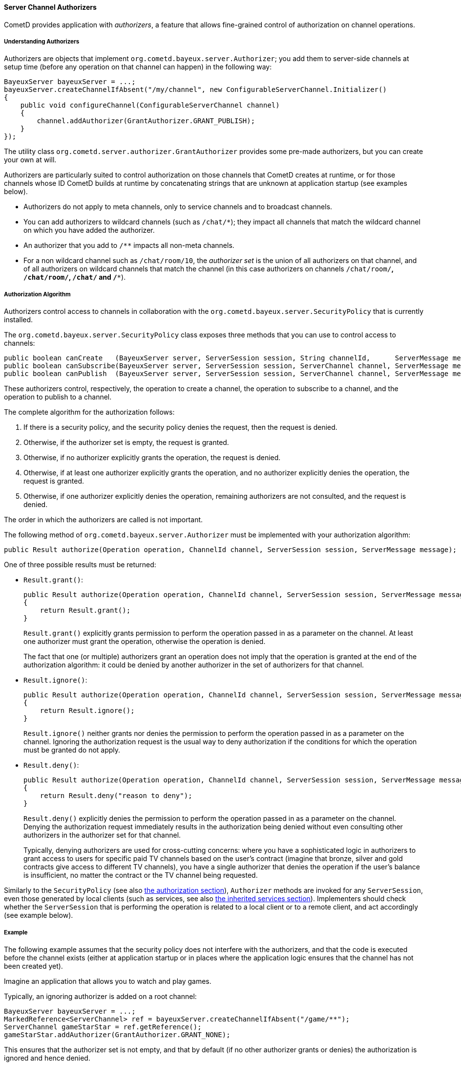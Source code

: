 
[[_java_server_authorizers]]
==== Server Channel Authorizers

CometD provides application with _authorizers_, a feature that allows
fine-grained control of authorization on channel operations.

===== Understanding Authorizers

Authorizers are objects that implement `org.cometd.bayeux.server.Authorizer`;
you add them to server-side channels at setup time (before any operation on
that channel can happen) in the following way:

====
[source,java]
----
BayeuxServer bayeuxServer = ...;
bayeuxServer.createChannelIfAbsent("/my/channel", new ConfigurableServerChannel.Initializer()
{
    public void configureChannel(ConfigurableServerChannel channel)
    {
        channel.addAuthorizer(GrantAuthorizer.GRANT_PUBLISH);
    }
});
----
====

The utility class `org.cometd.server.authorizer.GrantAuthorizer` provides
some pre-made authorizers, but you can create your own at will.

Authorizers are particularly suited to control authorization on those channels
that CometD creates at runtime, or for those channels whose ID CometD builds
at runtime by concatenating strings that are unknown at application startup
(see examples below).

* Authorizers do not apply to meta channels, only to service channels and to
  broadcast channels.
* You can add authorizers to wildcard channels (such as `/chat/*`); they impact
  all channels that match the wildcard channel on which you have added the authorizer.
* An authorizer that you add to `/**` impacts all non-meta channels.
* For a non wildcard channel such as `/chat/room/10`, the _authorizer set_ is
  the union of all authorizers on that channel, and of all authorizers on
  wildcard channels that match the channel (in this case authorizers on
  channels `/chat/room/*`, `/chat/room/**`, `/chat/**` and `/**`).

===== Authorization Algorithm

Authorizers control access to channels in collaboration with the
`org.cometd.bayeux.server.SecurityPolicy` that is currently installed.

The `org.cometd.bayeux.server.SecurityPolicy` class exposes three methods that
you can use to control access to channels:

====
[source,java]
----
public boolean canCreate   (BayeuxServer server, ServerSession session, String channelId,      ServerMessage message);
public boolean canSubscribe(BayeuxServer server, ServerSession session, ServerChannel channel, ServerMessage message);
public boolean canPublish  (BayeuxServer server, ServerSession session, ServerChannel channel, ServerMessage message);
----
====

These authorizers control, respectively, the operation to create a channel,
the operation to subscribe to a channel, and the operation to publish to a channel.

The complete algorithm for the authorization follows: 

. If there is a security policy, and the security policy denies the request, then the request is denied.
. Otherwise, if the authorizer set is empty, the request is granted.
. Otherwise, if no authorizer explicitly grants the operation, the request is denied.
. Otherwise, if at least one authorizer explicitly grants the operation, and
  no authorizer explicitly denies the operation, the request is granted.
. Otherwise, if one authorizer explicitly denies the operation, remaining
  authorizers are not consulted, and the request is denied.

The order in which the authorizers are called is not important. 

The following method of `org.cometd.bayeux.server.Authorizer` must be
implemented with your authorization algorithm:

====
[source,java]
----
public Result authorize(Operation operation, ChannelId channel, ServerSession session, ServerMessage message);
----
====

One of three possible results must be returned: 

* `Result.grant()`:
+
====
[source,java]
----
public Result authorize(Operation operation, ChannelId channel, ServerSession session, ServerMessage message);
{
    return Result.grant();
}
----
====
`Result.grant()` explicitly grants permission to perform the operation
    passed in as a parameter on the channel.
    At least one authorizer must grant the operation, otherwise the operation
    is denied.
+
The fact that one (or multiple) authorizers grant an operation does not imply
that the operation is granted at the end of the authorization algorithm: it
could be denied by another authorizer in the set of authorizers for that channel.

* `Result.ignore()`:
+
====
[source,java]
----
public Result authorize(Operation operation, ChannelId channel, ServerSession session, ServerMessage message);
{
    return Result.ignore();
}
----
====
`Result.ignore()` neither grants nor denies the permission to perform
    the operation passed in as a parameter on the channel.
    Ignoring the authorization request is the usual way to deny authorization
    if the conditions for which the operation must be granted do not apply.
+

* `Result.deny()`:
+
====
[source,java]
----
public Result authorize(Operation operation, ChannelId channel, ServerSession session, ServerMessage message);
{
    return Result.deny("reason to deny");
}
----
====
`Result.deny()` explicitly denies the permission to perform the operation
    passed in as a parameter on the channel.
    Denying the authorization request immediately results in the authorization
    being denied without even consulting other authorizers in the authorizer
    set for that channel.
+
Typically, denying authorizers are used for cross-cutting concerns: where you
have a sophisticated logic in authorizers to grant access to users for
specific paid TV channels based on the user's contract (imagine that bronze,
silver and gold contracts give access to different TV channels), you have a
single authorizer that denies the operation if the user's balance is insufficient,
no matter the contract or the TV channel being requested.

Similarly to the `SecurityPolicy` (see also
<<_java_server_authorization,the authorization section>>), `Authorizer` methods
are invoked for any `ServerSession`, even those generated by local clients
(such as services, see also <<_java_server_services_inherited,the inherited services section>>).
Implementers should check whether the `ServerSession` that is performing the
operation is related to a local client or to a remote client, and act
accordingly (see example below).

===== Example

The following example assumes that the security policy does not interfere
with the authorizers, and that the code is executed before the channel exists
(either at application startup or in places where the application logic ensures
that the channel has not been created yet).

Imagine an application that allows you to watch and play games. 

Typically, an ignoring authorizer is added on a root channel: 

====
[source,java]
----
BayeuxServer bayeuxServer = ...;
MarkedReference<ServerChannel> ref = bayeuxServer.createChannelIfAbsent("/game/**");
ServerChannel gameStarStar = ref.getReference();
gameStarStar.addAuthorizer(GrantAuthorizer.GRANT_NONE);
----
====

This ensures that the authorizer set is not empty, and that by default (if
no other authorizer grants or denies) the authorization is ignored and hence denied.

Only captains can start a new game, and to do so they create a new channel
for that game, for example `/game/123` (where `123` is the gameId):

====
[source,java]
----
gameStarStar.addAuthorizer(new Authorizer()
{
    public Result authorize(Operation operation, ChannelId channel, ServerSession session, ServerMessage message)
    {
        // Always grant authorization to local clients
        if (session.isLocalSession())
            return Result.grant();

        boolean isCaptain = isCaptain(session);
        boolean isGameChannel = !channel.isWild() && new ChannelId("/game").isParentOf(channel);
        if (operation == Operation.CREATE && isCaptain && isGameChannel)
            return Result.grant();
        return Result.ignore();
    }
});
----
====

Everyone can watch the game: 

====
[source,java]
----
gameStarStar.addAuthorizer(GrantAuthorizer.GRANT_SUBSCRIBE);
----
====

Only players can play:

====
[source,java]
----
ServerChannel gameChannel = bayeuxServer.getChannel("/game/" + gameId);
gameChannel.addAuthorizer(new Authorizer()
{
    public Result authorize(Operation operation, ChannelId channel, ServerSession session, ServerMessage message)
    {
        // Always grant authorization to local clients
        if (session.isLocalSession())
            return Result.grant();

        boolean isPlayer = isPlayer(session, channel);
        if (operation == Operation.PUBLISH && isPlayer)
            return Result.grant();
        return Result.ignore();
    }
});
----
====

The authorizers are the following: 

====
----
/game/**  --> one authorizer that ignores everything
          --> one authorizer that grants captains authority to create games
          --> one authorizer that grants everyone the ability to watch games
/game/123 --> one authorizer that grants players the ability to play
----
====

Imagine that later you want to forbid criminal supporters to watch games,
so you can add another authorizer (instead of modifying the one that
allows everyone to watch games):

====
[source,java]
----
gameStarStar.addAuthorizer(new Authorizer()
{
    public Result authorize(Operation operation, ChannelId channel, ServerSession session, ServerMessage message)
    {
        // Always grant authorization to local clients
        if (session.isLocalSession())
            return Result.grant();

        boolean isCriminalSupporter = isCriminalSupporter(session);
        if (operation == Operation.SUBSCRIBE && isCriminalSupporter)
            return Result.deny("criminal_supporter");
        return Result.ignore();
    }
});
----
====

The authorizers are now the following:

====
----
/game/**  --> one authorizer that ignores everything
          --> one authorizer that grants captains the ability to create games
          --> one authorizer that grants everyone the ability to watch games
          --> one authorizer that denies criminal supporters the ability to watch games
/game/123 --> one authorizer that grants players the ability to play
----
====

Notice how authorizers on `/game/**` never grant `Operation.PUBLISH`, which
authorizers only grant on specific game channels.
Also, the specific game channel does not need to grant `Operation.SUBSCRIBE`,
because its authorizer ignores the subscribe operation that is authorizers
therefore handle on the `/game/**` channel.
